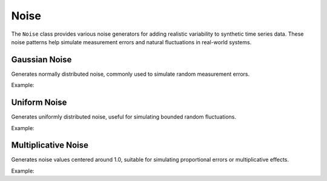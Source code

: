 Noise
=====

The ``Noise`` class provides various noise generators for adding realistic variability to synthetic time series data. These noise patterns help simulate measurement errors and natural fluctuations in real-world systems.

Gaussian Noise
--------------

Generates normally distributed noise, commonly used to simulate random measurement errors.

Example:

.. doctest::

    >>> from tssynth import Noise
    >>> import numpy as np
    >>> np.random.seed(42)  # For reproducibility
    >>> 
    >>> # Create Gaussian noise with standard deviation 1.0
    >>> noise = Noise.Gaussian(std=1.0)
    >>> values = noise.generate(100, np.random.default_rng(42))
    >>> len(values)  # Check length
    100
    >>> bool(abs(np.mean(values)) < 0.5)  # Check mean is close to 0
    True
    >>> bool(0.5 < np.std(values) < 1.5)  # Check standard deviation is close to 1.0
    True

Uniform Noise
-------------

Generates uniformly distributed noise, useful for simulating bounded random fluctuations.

Example:

.. doctest::

    >>> from tssynth import Noise
    >>> import numpy as np
    >>> np.random.seed(42)  # For reproducibility
    >>> 
    >>> # Create uniform noise between -1 and 1
    >>> noise = Noise.Uniform(low=-1.0, high=1.0)
    >>> values = noise.generate(100, np.random.default_rng(42))
    >>> len(values)  # Check length
    100
    >>> bool(min(values) >= -1.0)  # Check minimum bound
    True
    >>> bool(max(values) <= 1.0)  # Check maximum bound
    True

Multiplicative Noise
--------------------

Generates noise values centered around 1.0, suitable for simulating proportional errors or multiplicative effects.

Example:

.. doctest::

    >>> from tssynth import Noise
    >>> import numpy as np
    >>> np.random.seed(42)  # For reproducibility
    >>> 
    >>> # Create multiplicative noise with 10% variation
    >>> noise = Noise.Multiplicative(scale=0.1)  # 10% variation
    >>> values = noise.generate(100, np.random.default_rng(42))
    >>> len(values)  # Check length
    100
    >>> bool(0.9 <= np.mean(values) <= 1.1)  # Check mean is close to 1.0
    True
